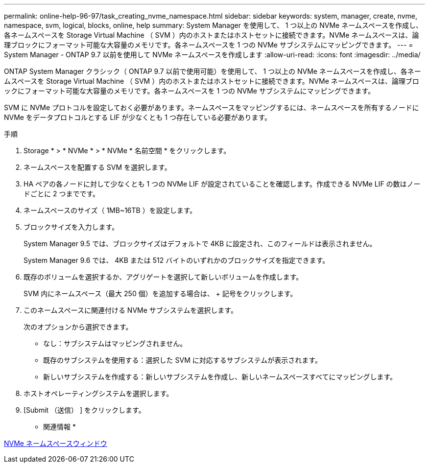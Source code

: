 ---
permalink: online-help-96-97/task_creating_nvme_namespace.html 
sidebar: sidebar 
keywords: system, manager, create, nvme, namespace, svm, logical, blocks, online, help 
summary: System Manager を使用して、 1 つ以上の NVMe ネームスペースを作成し、各ネームスペースを Storage Virtual Machine （ SVM ）内のホストまたはホストセットに接続できます。NVMe ネームスペースは、論理ブロックにフォーマット可能な大容量のメモリです。各ネームスペースを 1 つの NVMe サブシステムにマッピングできます。 
---
= System Manager - ONTAP 9.7 以前を使用して NVMe ネームスペースを作成します
:allow-uri-read: 
:icons: font
:imagesdir: ../media/


[role="lead"]
ONTAP System Manager クラシック（ ONTAP 9.7 以前で使用可能）を使用して、 1 つ以上の NVMe ネームスペースを作成し、各ネームスペースを Storage Virtual Machine （ SVM ）内のホストまたはホストセットに接続できます。NVMe ネームスペースは、論理ブロックにフォーマット可能な大容量のメモリです。各ネームスペースを 1 つの NVMe サブシステムにマッピングできます。

SVM に NVMe プロトコルを設定しておく必要があります。ネームスペースをマッピングするには、ネームスペースを所有するノードに NVMe をデータプロトコルとする LIF が少なくとも 1 つ存在している必要があります。

.手順
. Storage * > * NVMe * > * NVMe * 名前空間 * をクリックします。
. ネームスペースを配置する SVM を選択します。
. HA ペアの各ノードに対して少なくとも 1 つの NVMe LIF が設定されていることを確認します。作成できる NVMe LIF の数はノードごとに 2 つまでです。
. ネームスペースのサイズ（ 1MB~16TB ）を設定します。
. ブロックサイズを入力します。
+
System Manager 9.5 では、ブロックサイズはデフォルトで 4KB に設定され、このフィールドは表示されません。

+
System Manager 9.6 では、 4KB または 512 バイトのいずれかのブロックサイズを指定できます。

. 既存のボリュームを選択するか、アグリゲートを選択して新しいボリュームを作成します。
+
SVM 内にネームスペース（最大 250 個）を追加する場合は、 + 記号をクリックします。

. このネームスペースに関連付ける NVMe サブシステムを選択します。
+
次のオプションから選択できます。

+
** なし：サブシステムはマッピングされません。
** 既存のサブシステムを使用する：選択した SVM に対応するサブシステムが表示されます。
** 新しいサブシステムを作成する：新しいサブシステムを作成し、新しいネームスペースすべてにマッピングします。


. ホストオペレーティングシステムを選択します。
. [Submit （送信） ] をクリックします。


* 関連情報 *

xref:reference_nvme_namespaces_window.adoc[NVMe ネームスペースウィンドウ]
